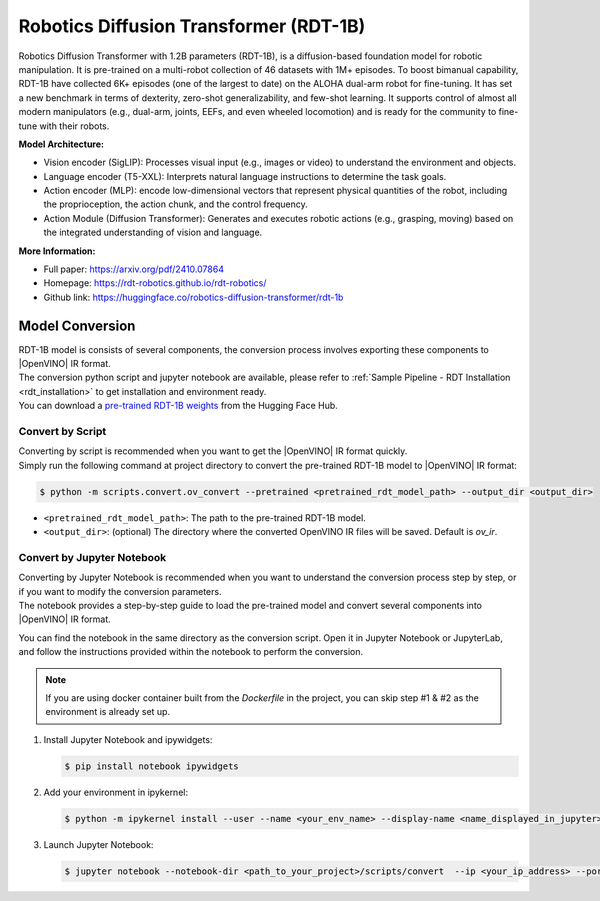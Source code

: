 .. _model_rdt:

Robotics Diffusion Transformer (RDT-1B)
########################################

Robotics Diffusion Transformer with 1.2B parameters (RDT-1B), is a diffusion-based foundation model for robotic manipulation. It is pre-trained on a multi-robot collection of 46 datasets with 1M+ episodes. To boost bimanual capability, RDT-1B have collected 6K+ episodes (one of the largest to date) on the ALOHA dual-arm robot for fine-tuning. It has set a new benchmark in terms of dexterity, zero-shot generalizability, and few-shot learning. It supports control of almost all modern manipulators (e.g., dual-arm, joints, EEFs, and even wheeled locomotion) and is ready for the community to fine-tune with their robots.

.. .. image:: ../../assets/images/rdt-1b.png
   :width: 85%
   :align: center

**Model Architecture:**

- Vision encoder (SigLIP): Processes visual input (e.g., images or video) to understand the environment and objects.

- Language encoder (T5-XXL): Interprets natural language instructions to determine the task goals.

- Action encoder (MLP): encode low-dimensional vectors that represent physical quantities of the robot, including the proprioception, the action chunk, and the control frequency.

- Action Module (Diffusion Transformer): Generates and executes robotic actions (e.g., grasping, moving) based on the integrated understanding of vision and language.

**More Information:**

- Full paper: https://arxiv.org/pdf/2410.07864
- Homepage: https://rdt-robotics.github.io/rdt-robotics/
- Github link: https://huggingface.co/robotics-diffusion-transformer/rdt-1b

Model Conversion
================

| RDT-1B model is consists of several components, the conversion process involves exporting these components to |OpenVINO| IR format.
| The conversion python script and jupyter notebook are available, please refer to :ref:`Sample Pipeline - RDT Installation <rdt_installation>` to get installation and environment ready.  
| You can download a `pre-trained RDT-1B weights <https://hf-mirror.com/robotics-diffusion-transformer/rdt-1b>`_ from the Hugging Face Hub.

Convert by Script
-------------------

| Converting by script is recommended when you want to get the |OpenVINO| IR format quickly. 
| Simply run the following command at project directory to convert the pre-trained RDT-1B model to |OpenVINO| IR format:

.. code-block:: bash

   $ python -m scripts.convert.ov_convert --pretrained <pretrained_rdt_model_path> --output_dir <output_dir> 


- ``<pretrained_rdt_model_path>``: The path to the pre-trained RDT-1B model.
- ``<output_dir>``: (optional) The directory where the converted OpenVINO IR files will be saved. Default is `ov_ir`.


Convert by Jupyter Notebook
-----------------------------

| Converting by Jupyter Notebook is recommended when you want to understand the conversion process step by step, or if you want to modify the conversion parameters.
| The notebook provides a step-by-step guide to load the pre-trained model and convert several components into |OpenVINO| IR format.

You can find the notebook in the same directory as the conversion script. Open it in Jupyter Notebook or JupyterLab, and follow the instructions provided within the notebook to perform the conversion.


.. note::

   If you are using docker container built from the `Dockerfile` in the project, you can skip step #1 & #2 as the environment is already set up.


#. Install Jupyter Notebook and ipywidgets:

   .. code-block:: bash

      $ pip install notebook ipywidgets

#. Add your environment in ipykernel:

   .. code-block:: bash

      $ python -m ipykernel install --user --name <your_env_name> --display-name <name_displayed_in_jupyter>

#. Launch Jupyter Notebook:

   .. code-block:: bash

      $ jupyter notebook --notebook-dir <path_to_your_project>/scripts/convert  --ip <your_ip_address> --port <your_port>

